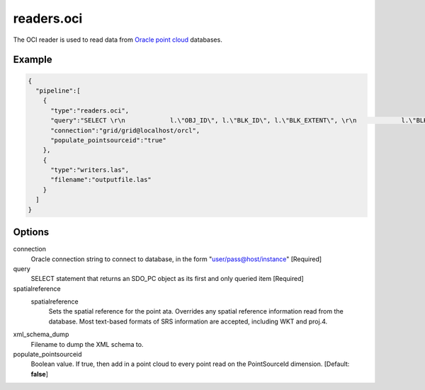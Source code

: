.. _readers.oci:

readers.oci
===========

The OCI reader is used to read data from `Oracle point cloud`_ databases.

.. plugin::


Example
-------


.. code-block:: json

    {
      "pipeline":[
        {
          "type":"readers.oci",
          "query":"SELECT \r\n            l.\"OBJ_ID\", l.\"BLK_ID\", l.\"BLK_EXTENT\", \r\n            l.\"BLK_DOMAIN\", l.\"PCBLK_MIN_RES\", \r\n            l.\"PCBLK_MAX_RES\", l.\"NUM_POINTS\",\r\n            l.\"NUM_UNSORTED_POINTS\", l.\"PT_SORT_DIM\", \r\n            l.\"POINTS\", b.cloud\r\n          FROM AUTZEN_BLOCKS l, AUTZEN_CLOUD b\r\n          WHERE l.obj_id = b.id and l.obj_id in (1,2)\r\n          ORDER BY l.obj_id",
          "connection":"grid/grid@localhost/orcl",
          "populate_pointsourceid":"true"
        },
        {
          "type":"writers.las",
          "filename":"outputfile.las"
        }
      ]
    }



Options
-------

connection
  Oracle connection string to connect to database, in the form "user/pass@host/instance" [Required]

query
  SELECT statement that returns an SDO_PC object as its first and only queried item [Required]

spatialreference
  _`spatialreference`
    Sets the spatial reference for the point ata.  Overrides any spatial
    reference information read from the database.  Most text-based formats of
    SRS information are accepted, including WKT and proj.4.

xml_schema_dump
  Filename to dump the XML schema to.

populate_pointsourceid
  Boolean value. If true, then add in a point cloud to every point read on the PointSourceId dimension. [Default: **false**]


.. _Oracle point cloud: http://docs.oracle.com/cd/B28359_01/appdev.111/b28400/sdo_pc_pkg_ref.htm

